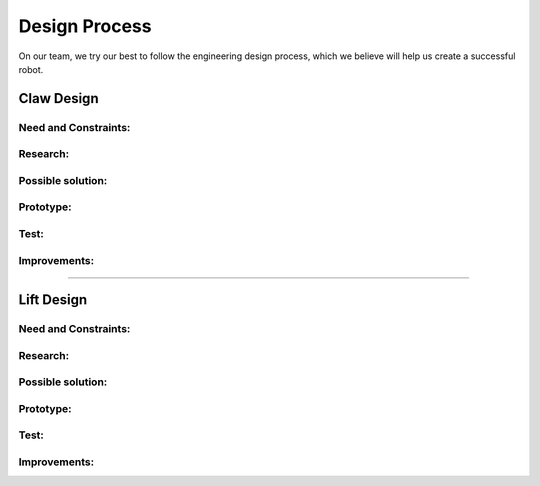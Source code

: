 *****
Design Process
*****

On our team, we try our best to follow the engineering design process, which we believe will help us create a successful robot.

.. image:: FTCImages/designprocess.png
  :width: 600
  
Claw Design
#####

Need and Constraints:
*********************

Research:
*********************

Possible solution:
*********************

Prototype:
*********************

Test:
*********************

Improvements:
*********************


=============================

Lift Design
#####

Need and Constraints:
*********************

Research:
*********************

Possible solution:
*********************

Prototype:
*********************

Test:
*********************

Improvements:
*********************
